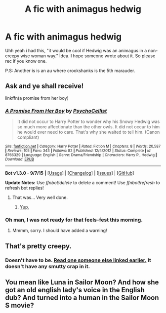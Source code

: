 #+TITLE: A fic with animagus hedwig

* A fic with animagus hedwig
:PROPERTIES:
:Author: Manicial
:Score: 6
:DateUnix: 1444404982.0
:DateShort: 2015-Oct-09
:FlairText: Request
:END:
Uhh yeah i had this, "it would be cool if Hedwig was an animagus in a non-creepy wise woman way." İdea. I hope someone wrote about it. So please rec if you know one.

P.S: Another is is an au where crookshanks is the 5th marauder.


** Ask and ye shall receive!

linkffn(a promise from her boy)
:PROPERTIES:
:Author: orangedarkchocolate
:Score: 4
:DateUnix: 1444413236.0
:DateShort: 2015-Oct-09
:END:

*** [[http://www.fanfiction.net/s/8766329/1/][*/A Promise From Her Boy/*]] by [[https://www.fanfiction.net/u/4399868/PsychoCellist][/PsychoCellist/]]

#+begin_quote
  It did not occur to Harry Potter to wonder why his Snowy Hedwig was so much more affectionate than the other owls. It did not occur to him he would ever need to care. That's why she waited to tell him. (Canon compliant)
#+end_quote

^{/Site/: [[http://www.fanfiction.net/][fanfiction.net]] *|* /Category/: Harry Potter *|* /Rated/: Fiction M *|* /Chapters/: 8 *|* /Words/: 20,587 *|* /Reviews/: 105 *|* /Favs/: 343 *|* /Follows/: 82 *|* /Published/: 12/4/2012 *|* /Status/: Complete *|* /id/: 8766329 *|* /Language/: English *|* /Genre/: Drama/Friendship *|* /Characters/: Harry P., Hedwig *|* /Download/: [[http://www.p0ody-files.com/ff_to_ebook/mobile/makeEpub.php?id=8766329][EPUB]]}

--------------

*Bot v1.3.0 - 9/7/15* *|* [[[https://github.com/tusing/reddit-ffn-bot/wiki/Usage][Usage]]] | [[[https://github.com/tusing/reddit-ffn-bot/wiki/Changelog][Changelog]]] | [[[https://github.com/tusing/reddit-ffn-bot/issues/][Issues]]] | [[[https://github.com/tusing/reddit-ffn-bot/][GitHub]]]

*Update Notes:* Use /ffnbot!delete/ to delete a comment! Use /ffnbot!refresh/ to refresh bot replies!
:PROPERTIES:
:Author: FanfictionBot
:Score: 5
:DateUnix: 1444413298.0
:DateShort: 2015-Oct-09
:END:

**** That was... Very well done.
:PROPERTIES:
:Author: Darkenmal
:Score: 2
:DateUnix: 1444553414.0
:DateShort: 2015-Oct-11
:END:

***** [[https://pbs.twimg.com/profile_images/457552884436336640/NIiM7w-w.jpeg][Yup.]]
:PROPERTIES:
:Score: 1
:DateUnix: 1444612370.0
:DateShort: 2015-Oct-12
:END:


*** Oh man, I was not ready for that feels-fest this morning.
:PROPERTIES:
:Author: SymphonySamurai
:Score: 2
:DateUnix: 1444481835.0
:DateShort: 2015-Oct-10
:END:

**** Mmmm, sorry. I should have added a warning!
:PROPERTIES:
:Author: orangedarkchocolate
:Score: 2
:DateUnix: 1444490637.0
:DateShort: 2015-Oct-10
:END:


** That's pretty creepy.
:PROPERTIES:
:Author: throwawayted98
:Score: 4
:DateUnix: 1444408822.0
:DateShort: 2015-Oct-09
:END:

*** Doesn't have to be. [[https://www.reddit.com/r/HPfanfiction/comments/3o411r/a_fic_with_animagus_hedwig/cvtxmcw][Read one someone else linked earlier.]] It doesn't have any smutty crap in it.
:PROPERTIES:
:Score: 2
:DateUnix: 1444422737.0
:DateShort: 2015-Oct-10
:END:


** You mean like Luna in Sailor Moon? And how she got an old english lady's voice in the English dub? And turned into a human in the Sailor Moon S movie?
:PROPERTIES:
:Author: Dourpuss
:Score: 1
:DateUnix: 1444549543.0
:DateShort: 2015-Oct-11
:END:
